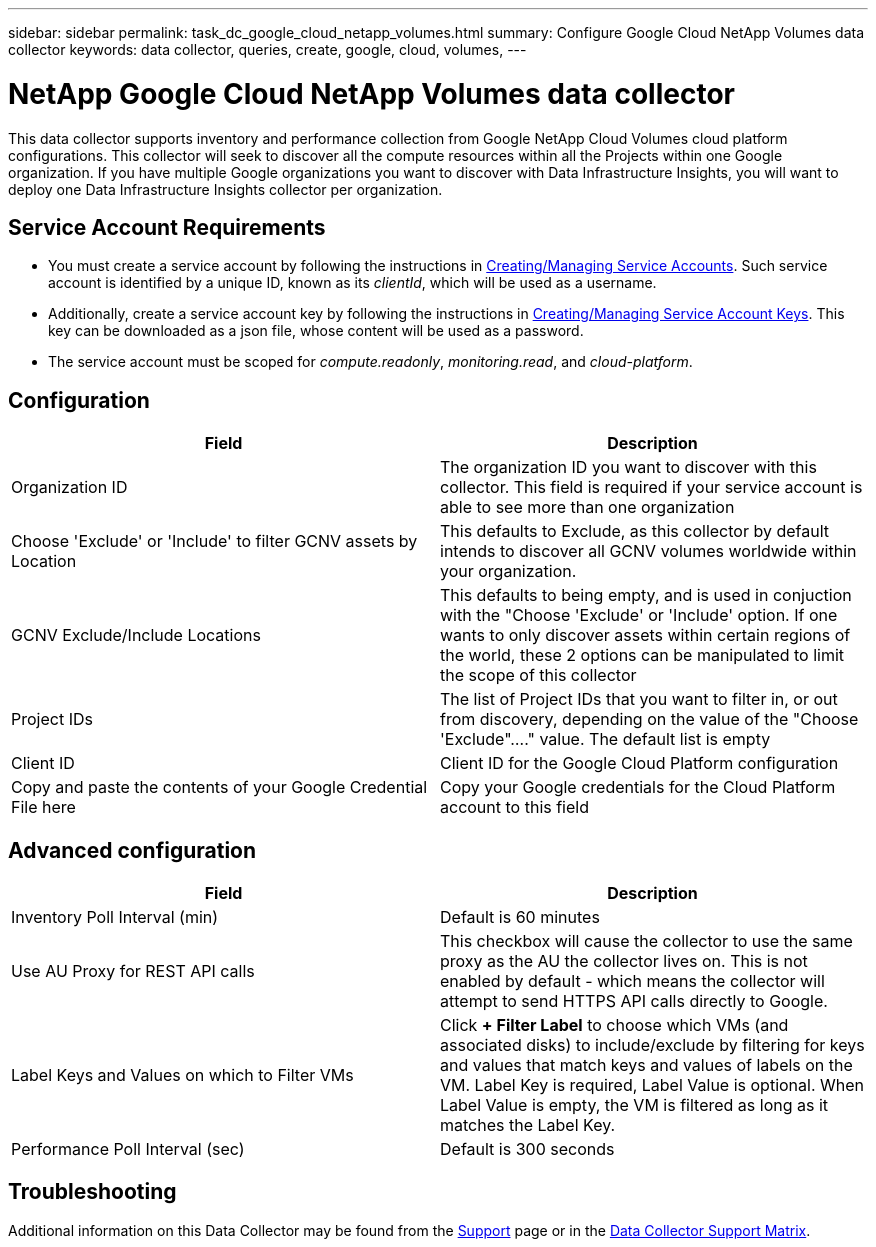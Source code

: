 ---
sidebar: sidebar
permalink: task_dc_google_cloud_netapp_volumes.html
summary: Configure Google Cloud NetApp Volumes data collector
keywords: data collector, queries, create, google, cloud, volumes,
---

= NetApp Google Cloud NetApp Volumes data collector
:hardbreaks:
:nofooter:
:icons: font
:linkattrs:
:imagesdir: ./media/

[.lead]
This data collector supports inventory and performance collection from Google NetApp Cloud Volumes cloud platform configurations. This collector will seek to discover all the compute resources within all the Projects within one Google organization. If you have multiple Google organizations you want to discover with Data Infrastructure Insights, you will want to deploy one Data Infrastructure Insights collector per organization. 

== Service Account Requirements

* You must create a service account by following the instructions in link:https://cloud.google.com/iam/docs/creating-managing-service-accounts[Creating/Managing Service Accounts]. Such service account is identified by a unique ID, known as its _clientId_, which will be used as a username. 
* Additionally, create a service account key by following the instructions in link:https://cloud.google.com/iam/docs/creating-managing-service-account-keys[Creating/Managing Service Account Keys]. This key can be downloaded as a json file, whose content will be used as a password.
* The service account must be scoped for _compute.readonly_, _monitoring.read_, and _cloud-platform_.

== Configuration

[cols=2*, options="header", cols"50,50"]
|===
|Field|Description
|Organization ID|The organization ID you want to discover with this collector. This field is required if your service account is able to see more than one organization
|Choose 'Exclude' or 'Include' to filter GCNV assets by Location
|This defaults to Exclude, as this collector by default intends to discover all GCNV volumes worldwide within your organization.

|GCNV Exclude/Include Locations
|This defaults to being empty, and is used in conjuction with the "Choose 'Exclude' or 'Include' option. If one wants to only discover assets within certain regions of the world, these 2 options can be manipulated to limit the scope of this collector
|Project IDs |The list of Project IDs that you want to filter in, or out from discovery, depending on the value of the "Choose 'Exclude"...." value. The default list is empty
|Client ID |Client ID for the Google Cloud Platform configuration
|Copy and paste the contents of your Google Credential File here|Copy your Google credentials for the Cloud Platform account to this field
|===

== Advanced configuration

[cols=2*, options="header", cols"50,50"]
|===
|Field|Description
|Inventory Poll Interval (min) |Default is 60 minutes

|Use AU Proxy for REST API calls|This checkbox will cause the collector to use the same proxy as the AU the collector lives on. This is not enabled by default - which means the collector will attempt to send HTTPS API calls directly to Google.
|Label Keys and Values on which to Filter VMs|Click *+ Filter Label* to choose which VMs (and associated disks) to include/exclude by filtering for keys and values that match keys and values of labels on the VM. Label Key is required, Label Value is optional. When Label Value is empty, the VM is filtered as long as it matches the Label Key.

|Performance Poll Interval (sec)|Default is 300 seconds

|===

           
== Troubleshooting

Additional information on this Data Collector may be found from the link:concept_requesting_support.html[Support] page or in the link:reference_data_collector_support_matrix.html[Data Collector Support Matrix].

